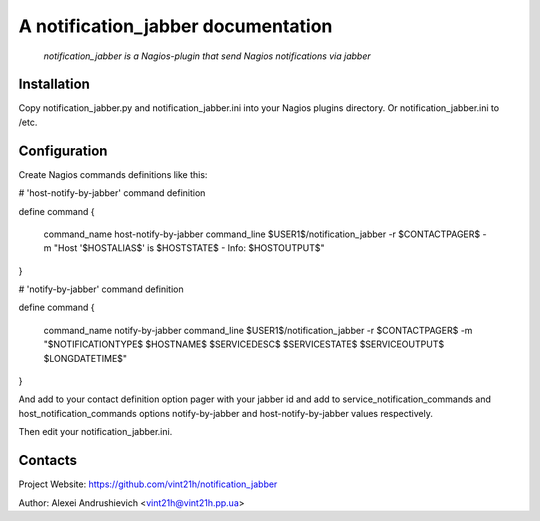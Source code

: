 A notification_jabber documentation
===================================

    *notification_jabber is a Nagios-plugin that send Nagios notifications via jabber*

Installation
------------
Copy notification_jabber.py and notification_jabber.ini into your Nagios plugins directory. Or notification_jabber.ini to /etc.

Configuration
-------------
Create Nagios commands definitions like this:

# 'host-notify-by-jabber' command definition

define command
{
    command_name    host-notify-by-jabber
    command_line    $USER1$/notification_jabber -r $CONTACTPAGER$ -m "Host '$HOSTALIAS$' is $HOSTSTATE$ - Info: $HOSTOUTPUT$"
}

# 'notify-by-jabber' command definition

define command
{
    command_name    notify-by-jabber
    command_line    $USER1$/notification_jabber -r $CONTACTPAGER$ -m "$NOTIFICATIONTYPE$ $HOSTNAME$ $SERVICEDESC$ $SERVICESTATE$ $SERVICEOUTPUT$ $LONGDATETIME$"
}

And add to your contact definition option pager with your jabber id and add to service_notification_commands and host_notification_commands options notify-by-jabber and host-notify-by-jabber values respectively.

Then edit your notification_jabber.ini.

Contacts
--------
Project Website: https://github.com/vint21h/notification_jabber

Author: Alexei Andrushievich <vint21h@vint21h.pp.ua>
